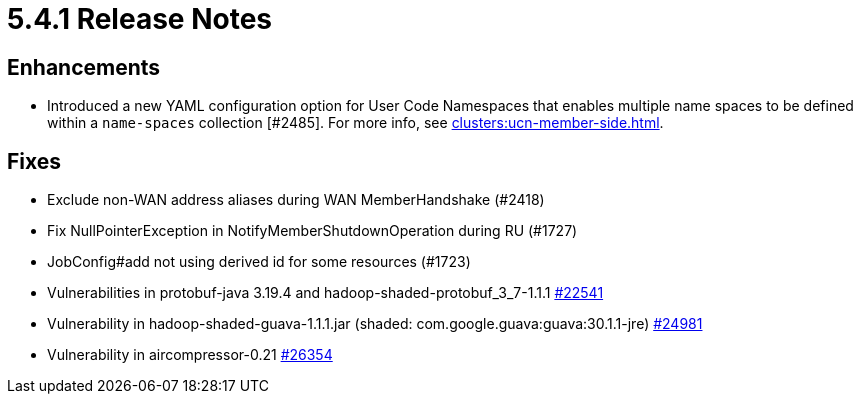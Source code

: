 = 5.4.1 Release Notes

== Enhancements

* Introduced a new YAML configuration option for User Code Namespaces that enables multiple name spaces to be defined within a `name-spaces` collection [#2485]. For more info, see xref:clusters:ucn-member-side.adoc[].

== Fixes

* Exclude non-WAN address aliases during WAN MemberHandshake (#2418)
* Fix NullPointerException in NotifyMemberShutdownOperation during RU (#1727)
* JobConfig#add not using derived id for some resources (#1723)
* Vulnerabilities in protobuf-java 3.19.4 and hadoop-shaded-protobuf_3_7-1.1.1 https://github.com/hazelcast/hazelcast/issues/22541[#22541]
* Vulnerability in hadoop-shaded-guava-1.1.1.jar (shaded: com.google.guava:guava:30.1.1-jre) https://github.com/hazelcast/hazelcast/issues/24981[#24981]
* Vulnerability in aircompressor-0.21 https://github.com/hazelcast/hazelcast/issues/26354[#26354]


